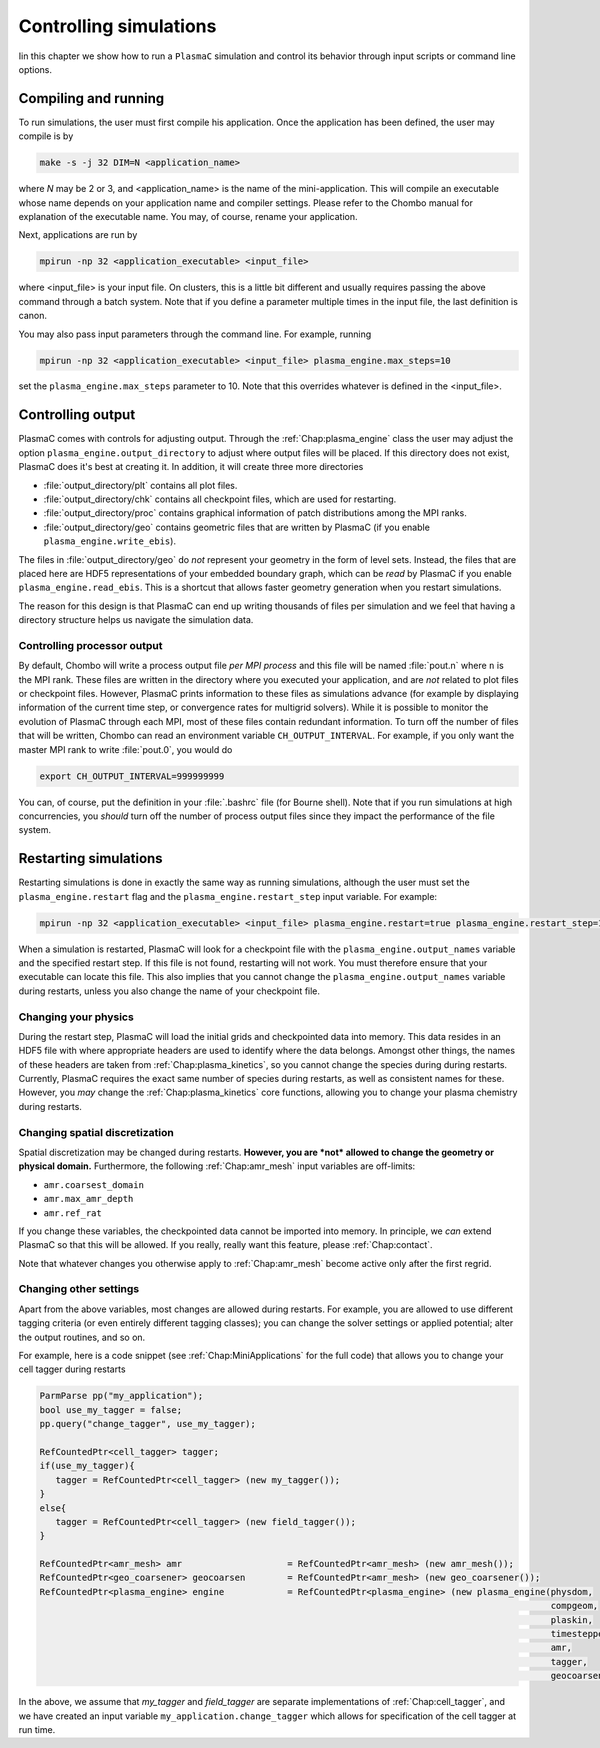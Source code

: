 .. _Chap:RunningSimulations:

Controlling simulations
=======================

Iin this chapter we show how to run a ``PlasmaC`` simulation and control its behavior through input scripts or command line options.

Compiling and running
---------------------

To run simulations, the user must first compile his application. Once the application has been defined, the user may compile is by

.. code-block:: bash

   make -s -j 32 DIM=N <application_name>

where *N* may be 2 or 3, and <application_name> is the name of the mini-application. This will compile an executable whose name depends on your application name and compiler settings. Please refer to the Chombo manual for explanation of the executable name. You may, of course, rename your application.

Next, applications are run by

.. code-block:: bash

		mpirun -np 32 <application_executable> <input_file>

where <input_file> is your input file. On clusters, this is a little bit different and usually requires passing the above command through a batch system. Note that if you define a parameter multiple times in the input file, the last definition is canon. 

You may also pass input parameters through the command line. For example, running

.. code-block:: bash

   mpirun -np 32 <application_executable> <input_file> plasma_engine.max_steps=10

set the ``plasma_engine.max_steps`` parameter to 10. Note that this overrides whatever is defined in the <input_file>. 

.. _Chap:ControllingOutput:

Controlling output
------------------

PlasmaC comes with controls for adjusting output. Through the :ref:`Chap:plasma_engine` class the user may adjust the option ``plasma_engine.output_directory`` to adjust where output files will be placed. If this directory does not exist, PlasmaC does it's best at creating it. In addition, it will create three more directories

* :file:`output_directory/plt` contains all plot files.
* :file:`output_directory/chk` contains all checkpoint files, which are used for restarting.
* :file:`output_directory/proc` contains graphical information of patch distributions among the MPI ranks. 
* :file:`output_directory/geo` contains geometric files that are written by PlasmaC (if you enable ``plasma_engine.write_ebis``).

The files in :file:`output_directory/geo` do *not* represent your geometry in the form of level sets. Instead, the files that are placed here are HDF5 representations of your embedded boundary graph, which can be *read* by PlasmaC if you enable ``plasma_engine.read_ebis``. This is a shortcut that allows faster geometry generation when you restart simulations.

The reason for this design is that PlasmaC can end up writing thousands of files per simulation and we feel that having a directory structure helps us navigate the simulation data.

Controlling processor output
____________________________

By default, Chombo will write a process output file *per MPI process* and this file will be named :file:`pout.n` where ``n`` is the MPI rank. These files are written in the directory where you executed your application, and are *not* related to plot files or checkpoint files. However, PlasmaC prints information to these files as simulations advance (for example by displaying information of the current time step, or convergence rates for multigrid solvers). While it is possible to monitor the evolution of PlasmaC through each MPI, most of these files contain redundant information. To turn off the number of files that will be written, Chombo can read an environment variable ``CH_OUTPUT_INTERVAL``. For example, if you only want the master MPI rank to write :file:`pout.0`, you would do

.. code-block:: bash

   export CH_OUTPUT_INTERVAL=999999999

You can, of course, put the definition in your :file:`.bashrc` file (for Bourne shell). Note that if you run simulations at high concurrencies, you *should* turn off the number of process output files since they impact the performance of the file system. 
   
.. _Chap:RestartingSimulations:

Restarting simulations
----------------------

Restarting simulations is done in exactly the same way as running simulations, although the user must set the ``plasma_engine.restart`` flag and the ``plasma_engine.restart_step`` input variable. For example:

.. code-block:: bash

   mpirun -np 32 <application_executable> <input_file> plasma_engine.restart=true plasma_engine.restart_step=10

When a simulation is restarted, PlasmaC will look for a checkpoint file with the ``plasma_engine.output_names`` variable and the specified restart step. If this file is not found, restarting will not work. You must therefore ensure that your executable can locate this file. This also implies that you cannot change the ``plasma_engine.output_names`` variable during restarts, unless you also change the name of your checkpoint file.

Changing your physics
_____________________

During the restart step, PlasmaC will load the initial grids and checkpointed data into memory. This data resides in an HDF5 file with where appropriate headers are used to identify where the data belongs. Amongst other things, the names of these headers are taken from :ref:`Chap:plasma_kinetics`, so you cannot change the species during during restarts. Currently, PlasmaC requires the exact same number of species during restarts, as well as consistent names for these. However, you *may* change the :ref:`Chap:plasma_kinetics` core functions, allowing you to change your plasma chemistry during restarts.

Changing spatial discretization
_______________________________

Spatial discretization may be changed during restarts. **However, you are *not* allowed to change the geometry or physical domain.** Furthermore, the following :ref:`Chap:amr_mesh` input variables are off-limits:

* ``amr.coarsest_domain``
* ``amr.max_amr_depth``
* ``amr.ref_rat``

If you change these variables, the checkpointed data cannot be imported into memory. In principle, we *can* extend PlasmaC so that this will be allowed. If you really, really want this feature, please :ref:`Chap:contact`.

Note that whatever changes you otherwise apply to :ref:`Chap:amr_mesh` become active only after the first regrid. 

Changing other settings
_______________________

Apart from the above variables, most changes are allowed during restarts. For example, you are allowed to use different tagging criteria (or even entirely different tagging classes); you can change the solver settings or applied potential; alter the output routines, and so on.

For example, here is a code snippet (see :ref:`Chap:MiniApplications` for the full code) that allows you to change your cell tagger during restarts

.. code-block:: c++
	  
   ParmParse pp("my_application");
   bool use_my_tagger = false;
   pp.query("change_tagger", use_my_tagger);

   RefCountedPtr<cell_tagger> tagger;
   if(use_my_tagger){
      tagger = RefCountedPtr<cell_tagger> (new my_tagger());
   }
   else{
      tagger = RefCountedPtr<cell_tagger> (new field_tagger());
   }

   RefCountedPtr<amr_mesh> amr                    = RefCountedPtr<amr_mesh> (new amr_mesh());
   RefCountedPtr<geo_coarsener> geocoarsen        = RefCountedPtr<amr_mesh> (new geo_coarsener());
   RefCountedPtr<plasma_engine> engine            = RefCountedPtr<plasma_engine> (new plasma_engine(physdom,
		                                                                                    compgeom,
												    plaskin,
												    timestepper,
												    amr,
												    tagger,
												    geocoarsen));

In the above, we assume that *my_tagger* and *field_tagger* are separate implementations of :ref:`Chap:cell_tagger`, and we have created an input variable ``my_application.change_tagger`` which allows for specification of the cell tagger at run time. 
